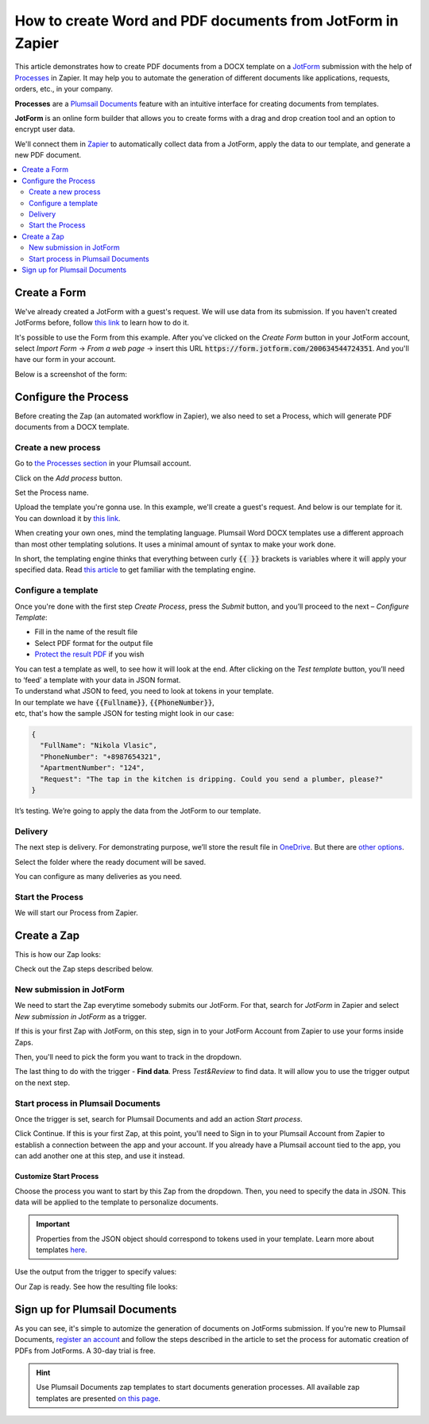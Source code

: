 How to create Word and PDF documents from JotForm in Zapier
===========================================================

This article demonstrates how to create PDF documents from a DOCX template on a `JotForm <https://www.jotform.com/>`_ submission with the help of `Processes <../../../user-guide/processes/index.html>`_ in Zapier. It may help you to automate the generation of different documents like applications, requests, orders, etc., in your company. 

**Processes** are a `Plumsail Documents <https://plumsail.com/documents/>`_ feature with an intuitive interface for creating documents from templates.

**JotForm** is an online form builder that allows you to create forms with a drag and drop creation tool and an option to encrypt user data.

We'll connect them in `Zapier <https://zapier.com/apps/plumsail-documents/integrations>`_ to automatically collect data from a JotForm, apply the data to our template, and generate a new PDF document.

.. contents::
    :local:
    :depth: 2

Create a Form
-------------

We've already created a JotForm with a guest's request. We will use data from its submission. If you haven't created JotForms before, follow `this link <https://www.jotform.com/help/2-How-to-Create-Your-First-Web-Form>`_ to learn how to do it.

It's possible to use the Form from this example. After you've clicked on the *Create Form* button in your JotForm account, select *Import Form* -> *From a web page* -> insert this URL :code:`https://form.jotform.com/200634544724351`. And you'll have our form in your account. 

Below is a screenshot of the form:

.. image:: ../../../_static/img/flow/how-tos/JotForm.png
    :alt: JotForm

Configure the Process
---------------------

Before creating the Zap (an automated workflow in Zapier), we also need to set a Process, which will generate PDF documents from a DOCX template.

Create a new process
~~~~~~~~~~~~~~~~~~~~

Go to `the Processes section <https://account.plumsail.com/documents/processes>`_ in your Plumsail account. 

Click on the *Add process* button.

.. image:: ../../../_static/img/user-guide/processes/how-tos/add-process-button.png
    :alt: add process button

Set the Process name. 

.. image:: ../../../_static/img/flow/how-tos/create-new-process-plumsail-forms.png
    :alt: generate PDF from Typeform

Upload the template you're gonna use. In this example, we'll create a guest's request. And below is our template for it. You can download it by `this link <../../../_static/files/flow/how-tos/Create-Word-and-PDF-Request-template.docx>`_.


.. image:: ../../../_static/img/flow/how-tos/create-docx-pdf-template.png
    :alt: Docx template


When creating your own ones, mind the templating language. Plumsail Word DOCX templates use a different approach than most other templating solutions. It uses a minimal amount of syntax to make your work done.

In short, the templating engine thinks that everything between curly :code:`{{ }}` brackets is variables where it will apply your specified data. 
Read `this article <../../../document-generation/docx/how-it-works.html>`_ to get familiar with the templating engine.

Configure a template
~~~~~~~~~~~~~~~~~~~~

Once you're done with the first step *Create Process*, press the *Submit* button, and you’ll proceed to the next – *Configure Template*:

- Fill in the name of the result file
- Select PDF format for the output file
- `Protect the result PDF <../../../user-guide/processes/create-process.html#add-watermark>`_ if you wish

.. image:: ../../../_static/img/flow/how-tos/configure-template-forms.png
    :alt: Configure template


You can test a template as well, to see how it will look at the end. After clicking on the *Test template* button, you’ll need to ‘feed’ a template with your data in JSON format. To understand what JSON to feed, you need to look at tokens in your template. 
In our template we have :code:`{{Fullname}}`, :code:`{{PhoneNumber}}`, etc, that's how the sample JSON for testing might look in our case:


.. code:: json

    {
      "FullName": "Nikola Vlasic",
      "PhoneNumber": "+8987654321",
      "ApartmentNumber": "124",
      "Request": "The tap in the kitchen is dripping. Could you send a plumber, please?"
    }


.. image:: ../../../_static/img/flow/how-tos/test-template-jotform-processes.png
    :alt: test template

It’s testing. We’re going to apply the data from the JotForm to our template. 

Delivery
~~~~~~~~

The next step is delivery. For demonstrating purpose, we’ll store the result file in `OneDrive <../../../user-guide/processes/deliveries/one-drive.html>`_. But there are `other options <../../../user-guide/processes/create-delivery.html#list-of-available-deliveries>`_.

Select the folder where the ready document will be saved. 

.. image:: ../../../_static/img/flow/how-tos/onedrive-forms.png
    :alt: create pdf from template on form submission

You can configure as many deliveries as you need.

Start the Process
~~~~~~~~~~~~~~~~~
We will start our Process from Zapier. 

Create a Zap
-------------
This is how our Zap looks:

.. image:: ../../../_static/img/user-guide/processes/how-tos/jotform-zap.png
    :alt: pdf from JotForm zap


Check out the Zap steps described below.

New submission in JotForm
~~~~~~~~~~~~~~~~~~~~~~~~~

We need to start the Zap everytime somebody submits our JotForm. For that, search for *JotForm* in Zapier and select *New submission in JotForm* as a trigger.

If this is your first Zap with JotForm, on this step, sign in to your JotForm Account from Zapier to use your forms inside Zaps.

Then, you'll need to pick the form you want to track in the dropdown.

.. image:: ../../../_static/img/user-guide/processes/how-tos/new-submission-jotform.png
    :alt: jotform trigger

The last thing to do with the trigger - **Find data**. Press *Test&Review* to find data. It will allow you to use the trigger output on the next step.

.. image:: ../../../_static/img/user-guide/processes/how-tos/find-data-jotform.png
    :alt: find data in JotForm trigger

Start process in Plumsail Documents
~~~~~~~~~~~~~~~~~~~~~~~~~~~~~~~~~~~

Once the trigger is set, search for Plumsail Documents and add an action *Start process*.

.. image:: ../../../_static/img/user-guide/processes/how-tos/start-process-zapier.png
    :alt: start process from Zapier action

Click Continue. If this is your first Zap, at this point, you'll need to Sign in to your Plumsail Account from Zapier to establish a connection between the app and your account. If you already have a Plumsail account tied to the app, you can add another one at this step, and use it instead.

Customize Start Process
***********************

Choose the process you want to start by this Zap from the dropdown. 
Then, you need to specify the data in JSON. This data will be applied to the template to personalize documents.

.. important:: Properties from the JSON object should correspond to tokens used in your template. Learn more about templates `here <../user-guide/processes/create-template.html>`_.

Use the output from the trigger to specify values:

.. image:: ../../../_static/img/user-guide/processes/how-tos/json-jotform-zapier.png
    :alt: JSON data 


Our Zap is ready. See how the resulting file looks:

.. image:: ../../../_static/img/flow/how-tos/JotForms-DOCX-PDF-result.png
    :alt: Final document

Sign up for Plumsail Documents
------------------------------

As you can see, it's simple to automize the generation of documents on JotForms submission. If you're new to Plumsail Documents, `register an account <https://auth.plumsail.com/Account/Register?ReturnUrl=https://account.plumsail.com/documents/processes/reg>`_ and follow the steps described in the article to set the process for automatic creation of PDFs from JotForms. A 30-day trial is free.

.. hint:: Use Plumsail Documents zap templates to start documents generation processes. All available zap templates are presented `on this page <https://zapier.com/apps/plumsail-documents/integrations#zap-template-list>`_.